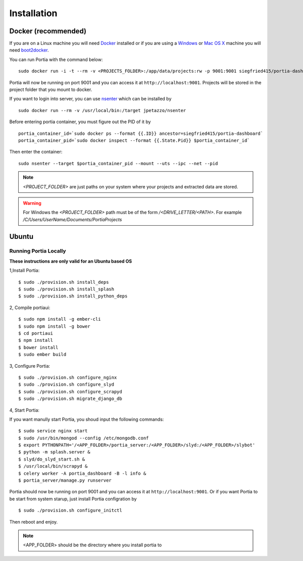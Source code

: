 .. _installation:

Installation
============

Docker (recommended)
--------------------

If you are on a Linux machine you will need `Docker <https://docs.docker.com/installation/>`_ installed or if you are using a `Windows <https://docs.docker.com/installation/windows/>`_ or `Mac OS X <https://docs.docker.com/installation/mac/>`_ machine you will need `boot2docker <http://boot2docker.io/>`_.

You can run Portia with the command below::

    sudo docker run -i -t --rm -v <PROJECTS_FOLDER>:/app/data/projects:rw -p 9001:9001 siegfried415/portia-dashboard start-dev 

Portia will now be running on port 9001 and you can access it at ``http://localhost:9001``.
Projects will be stored in the project folder that you mount to docker.

If you want to login into server, you can use `nsenter <https://github.com/jpetazzo/nsenter>`_ which can be installed by ::

    sudo docker run --rm -v /usr/local/bin:/target jpetazzo/nsenter

Before entering portia container, you must figure out the  PID of it by ::

    portia_container_id=`sudo docker ps --format {{.ID}} ancestor=siegfried415/portia-dashboard`
    portia_container_pid=`sudo docker inspect --format {{.State.Pid}} $portia_container_id`

Then enter the container:: 

    sudo nsenter --target $portia_container_pid --mount --uts --ipc --net --pid 

.. note:: *<PROJECT_FOLDER>*  are just paths on your system where your projects and extracted data are stored.
.. warning:: For Windows the *<PROJECT_FOLDER>* path must be of the form */<DRIVE_LETTER/<PATH>*. For example */C/Users/UserName/Documents/PortiaProjects*



Ubuntu
------

Running Portia Locally
^^^^^^^^^^^^^^^^^^^^^^

**These instructions are only valid for an Ubuntu based OS**

1,Install Portia::

    $ sudo ./provision.sh install_deps
    $ sudo ./provision.sh install_splash
    $ sudo ./provision.sh install_python_deps 


2, Compile portiaui::

    $ sudo npm install -g ember-cli
    $ sudo npm install -g bower
    $ cd portiaui
    $ npm install
    $ bower install 
    $ sudo ember build


3, Configure Portia::

    $ sudo ./provision.sh configure_nginx
    $ sudo ./provision.sh configure_slyd
    $ sudo ./provision.sh configure_scrapyd
    $ sudo ./provision.sh migrate_django_db


4, Start Portia::

If you want manully start Portia, you shoud input the following commands::

    $ sudo service nginx start
    $ sudo /usr/bin/mongod --config /etc/mongodb.conf 
    $ export PYTHONPATH='/<APP_FOLDER>/portia_server:/<APP_FOLDER>/slyd:/<APP_FOLDER>/slybot'
    $ python -m splash.server &
    $ slyd/do_slyd_start.sh &
    $ /usr/local/bin/scrapyd &
    $ celery worker -A portia_dashboard -B -l info &
    $ portia_server/manage.py runserver 

Portia should now be running on port 9001 and you can access it at ``http://localhost:9001``.  Or if you want Portia to be start from system starup, just install Portia configration by ::

    $ sudo ./provision.sh configure_initctl 

Then reboot and enjoy. 

.. note:: <APP_FOLDER> should be the directory where you install portia to 
